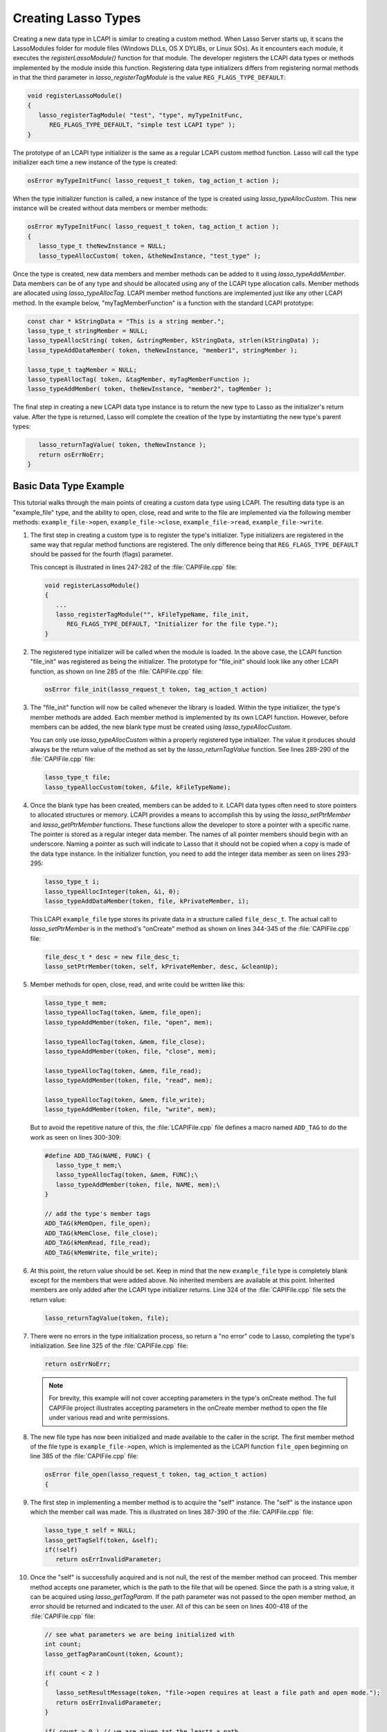 .. default-domain:: c
.. default-role:: func

.. _lcapi-types:

********************
Creating Lasso Types
********************

Creating a new data type in LCAPI is similar to creating a custom method. When
Lasso Server starts up, it scans the LassoModules folder for module files
(Windows DLLs, OS X DYLIBs, or Linux SOs). As it encounters each module, it
executes the `registerLassoModule()` function for that module. The developer
registers the LCAPI data types or methods implemented by the module inside this
function. Registering data type initializers differs from registering normal
methods in that the third parameter in `lasso_registerTagModule` is the value
``REG_FLAGS_TYPE_DEFAULT``:

.. code-block:: c++

   void registerLassoModule()
   {
      lasso_registerTagModule( "test", "type", myTypeInitFunc,
         REG_FLAGS_TYPE_DEFAULT, "simple test LCAPI type" );
   }

The prototype of an LCAPI type initializer is the same as a regular LCAPI custom
method function. Lasso will call the type initializer each time a new instance
of the type is created:

.. code-block:: c++

   osError myTypeInitFunc( lasso_request_t token, tag_action_t action );

When the type initializer function is called, a new instance of the type is
created using `lasso_typeAllocCustom`. This new instance will be created without
data members or member methods:

.. code-block:: c++

   osError myTypeInitFunc( lasso_request_t token, tag_action_t action );
   {
      lasso_type_t theNewInstance = NULL;
      lasso_typeAllocCustom( token, &theNewInstance, "test_type" );

Once the type is created, new data members and member methods can be added to it
using `lasso_typeAddMember`. Data members can be of any type and should be
allocated using any of the LCAPI type allocation calls. Member methods are
allocated using `lasso_typeAllocTag`. LCAPI member method functions are
implemented just like any other LCAPI method. In the example below,
"myTagMemberFunction" is a function with the standard LCAPI prototype:

.. code-block:: c++

      const char * kStringData = "This is a string member.";
      lasso_type_t stringMember = NULL;
      lasso_typeAllocString( token, &stringMember, kStringData, strlen(kStringData) );
      lasso_typeAddDataMember( token, theNewInstance, "member1", stringMember );

      lasso_type_t tagMember = NULL;
      lasso_typeAllocTag( token, &tagMember, myTagMemberFunction );
      lasso_typeAddMember( token, theNewInstance, "member2", tagMember );

The final step in creating a new LCAPI data type instance is to return the new
type to Lasso as the initializer's return value. After the type is returned,
Lasso will complete the creation of the type by instantiating the new type's
parent types:

.. code-block:: c++

      lasso_returnTagValue( token, theNewInstance );
      return osErrNoErr;
   }


Basic Data Type Example
=======================

This tutorial walks through the main points of creating a custom data type using
LCAPI. The resulting data type is an "example_file" type, and the ability to
open, close, read and write to the file are implemented via the following member
methods: ``example_file->open``, ``example_file->close``,
``example_file->read``, ``example_file->write``.

.. only:: html

   The example project is the "LCAPIFile" project in the LCAPI examples found
   :download:`here <../_downloads/lcapi_examples.zip>`. Due to the length of the
   code in that file, the entire code is not reproduced here. Instead, this
   section provides a conceptual overview of the ``example_file`` type and
   describes the basic LCAPI functions used to implement it.

.. only:: latex

   The example project is the "LCAPIFile" project in the LCAPI examples found
   `here <http://lassoguide.com/_downloads/lcapi_examples.zip>`_. Due to the
   length of the code in that file, the entire code is not reproduced here.
   Instead, this section provides a conceptual overview of the ``example_file``
   type and describes the basic LCAPI functions used to implement it.

#. The first step in creating a custom type is to register the type's
   initializer. Type initializers are registered in the same way that regular
   method functions are registered. The only difference being that
   ``REG_FLAGS_TYPE_DEFAULT`` should be passed for the fourth (flags) parameter.

   This concept is illustrated in lines 247-282 of the :file:`CAPIFile.cpp`
   file:

   .. code-block:: c++

      void registerLassoModule()
      {
         ...
         lasso_registerTagModule("", kFileTypeName, file_init,
            REG_FLAGS_TYPE_DEFAULT, "Initializer for the file type.");
      }

#. The registered type initializer will be called when the module is loaded. In
   the above case, the LCAPI function "file_init" was registered as being the
   initializer. The prototype for "file_init" should look like any other LCAPI
   function, as shown on line 285 of the :file:`CAPIFile.cpp` file:

   .. code-block:: c++

      osError file_init(lasso_request_t token, tag_action_t action)

#. The "file_init" function will now be called whenever the library is loaded.
   Within the type initializer, the type's member methods are added. Each member
   method is implemented by its own LCAPI function. However, before members can
   be added, the new blank type must be created using `lasso_typeAllocCustom`.

   You can only use `lasso_typeAllocCustom` within a properly registered type
   initializer. The value it produces should always be the return value of the
   method as set by the `lasso_returnTagValue` function. See lines 289-290 of
   the :file:`CAPIFile.cpp` file:

   .. code-block:: c++

      lasso_type_t file;
      lasso_typeAllocCustom(token, &file, kFileTypeName);

#. Once the blank type has been created, members can be added to it. LCAPI data
   types often need to store pointers to allocated structures or memory. LCAPI
   provides a means to accomplish this by using the `lasso_setPtrMember` and
   `lasso_getPtrMember` functions. These functions allow the developer to
   store a pointer with a specific name. The pointer is stored as a regular
   integer data member. The names of all pointer members should begin with an
   underscore. Naming a pointer as such will indicate to Lasso that it should
   not be copied when a copy is made of the data type instance. In the
   initializer function, you need to add the integer data member as seen on
   lines 293-295:

   .. code-block:: c++

      lasso_type_t i;
      lasso_typeAllocInteger(token, &i, 0);
      lasso_typeAddDataMember(token, file, kPrivateMember, i);

   This LCAPI ``example_file`` type stores its private data in a structure
   called ``file_desc_t``. The actual call to `lasso_setPtrMember` is in the
   method's "onCreate" method as shown on lines 344-345 of the
   :file:`CAPIFile.cpp` file:

   .. code-block:: c++

      file_desc_t * desc = new file_desc_t;
      lasso_setPtrMember(token, self, kPrivateMember, desc, &cleanUp);

#. Member methods for open, close, read, and write could be written like this:

   .. code-block:: c++

      lasso_type_t mem;
      lasso_typeAllocTag(token, &mem, file_open);
      lasso_typeAddMember(token, file, "open", mem);

      lasso_typeAllocTag(token, &mem, file_close);
      lasso_typeAddMember(token, file, "close", mem);

      lasso_typeAllocTag(token, &mem, file_read);
      lasso_typeAddMember(token, file, "read", mem);

      lasso_typeAllocTag(token, &mem, file_write);
      lasso_typeAddMember(token, file, "write", mem);

   But to avoid the repetitive nature of this, the :file:`LCAPIFile.cpp` file
   defines a macro named ``ADD_TAG`` to do the work as seen on lines 300-309:

   .. code-block:: c++

      #define ADD_TAG(NAME, FUNC) {
         lasso_type_t mem;\
         lasso_typeAllocTag(token, &mem, FUNC);\
         lasso_typeAddMember(token, file, NAME, mem);\
      }

      // add the type's member tags
      ADD_TAG(kMemOpen, file_open);
      ADD_TAG(kMemClose, file_close);
      ADD_TAG(kMemRead, file_read);
      ADD_TAG(kMemWrite, file_write);

#. At this point, the return value should be set. Keep in mind that the new
   ``example_file`` type is completely blank except for the members that were
   added above. No inherited members are available at this point. Inherited
   members are only added after the LCAPI type initializer returns. Line 324 of
   the :file:`CAPIFile.cpp` file sets the return value:

   .. code-block:: c++

      lasso_returnTagValue(token, file);

#. There were no errors in the type initialization process, so return a "no
   error" code to Lasso, completing the type's initialization. See line 325 of
   the :file:`CAPIFile.cpp` file:

   .. code-block:: c++

      return osErrNoErr;

   .. note::
      For brevity, this example will not cover accepting parameters in the
      type's onCreate method. The full CAPIFile project illustrates accepting
      parameters in the onCreate member method to open the file under various
      read and write permissions.

#. The new file type has now been initialized and made available to the caller
   in the script. The first member method of the file type is
   ``example_file->open``, which is implemented as the LCAPI function
   ``file_open`` beginning on line 385 of the :file:`CAPIFile.cpp` file:

   .. code-block:: c++

      osError file_open(lasso_request_t token, tag_action_t action)
      {

#. The first step in implementing a member method is to acquire the "self"
   instance. The "self" is the instance upon which the member call was made.
   This is illustrated on lines 387-390 of the :file:`CAPIFile.cpp` file:

   .. code-block:: c++

      lasso_type_t self = NULL;
      lasso_getTagSelf(token, &self);
      if(!self)
         return osErrInvalidParameter;

#. Once the "self" is successfully acquired and is not null, the rest of the
   member method can proceed. This member method accepts one parameter, which is
   the path to the file that will be opened. Since the path is a string value,
   it can be acquired using `lasso_getTagParam`. If the path parameter was not
   passed to the open member method, an error should be returned and indicated
   to the user. All of this can be seen on lines 400-418 of the
   :file:`CAPIFile.cpp` file:

   .. code-block:: c++

      // see what parameters we are being initialized with
      int count;
      lasso_getTagParamCount(token, &count);

      if( count < 2 )
      {
         lasso_setResultMessage(token, "file->open requires at least a file path and open mode.");
         return osErrInvalidParameter;
      }

      if( count > 0 ) // we are given *at the least* a path
      {
         // first param is going to be a string, so use the LCAPI 5 call to get it
         auto_lasso_value_t pathParam;
         pathParam.name = "";
         lasso_getTagParam(token, 0, &pathParam);

         desc->fPath = pathParam.name;
      }

#. Once the path is properly converted, the actual file can be opened using the
   file system calls supplied by the operating system. This concept is
   illustrated on line 225 of the :file:`CAPIFile.cpp` file:

   .. code-block:: c++

      FILE * f = fopen(xformPath, openMode);

#. The ``FILE`` pointer can now be retrieved using the
   `lasso_typeGetCustomPtr` LCAPI function. No error has occurred while
   opening the file, so complete the function call and return "no error". See
   line 449 of the :file:`CAPIFile.cpp` file:

   .. code-block:: c++

      return osErrNoErr;

#. The remaining method functions are implemented in a similar manner. Study the
   CAPIFile example for a more in-depth and complete example of how to properly
   construct custom data types in LCAPI.
